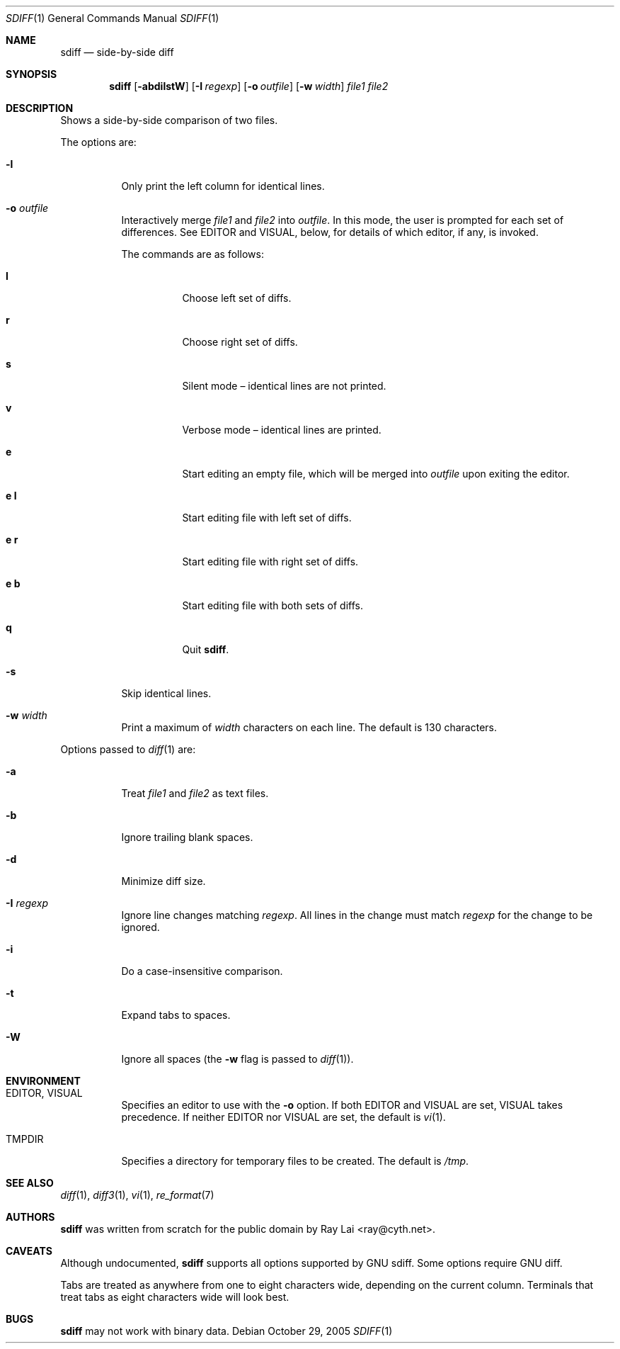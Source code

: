 .\" $OpenBSD: sdiff.1,v 1.8 2006/02/22 21:11:50 jmc Exp $
.\"
.\" Written by Raymond Lai <ray@cyth.net>.
.\" Public domain.
.\"
.Dd October 29, 2005
.Dt SDIFF 1
.Os
.Sh NAME
.Nm sdiff
.Nd side-by-side diff
.Sh SYNOPSIS
.Nm
.Op Fl abdilstW
.Op Fl I Ar regexp
.Op Fl o Ar outfile
.Op Fl w Ar width
.Ar file1
.Ar file2
.Sh DESCRIPTION
Shows a side-by-side comparison of two files.
.Pp
The options are:
.Bl -tag -width Ds
.It Fl l
Only print the left column for identical lines.
.It Fl o Ar outfile
Interactively merge
.Ar file1
and
.Ar file2
into
.Ar outfile .
In this mode, the user is prompted for each set of differences.
See
.Ev EDITOR
and
.Ev VISUAL ,
below,
for details of which editor, if any, is invoked.
.Pp
The commands are as follows:
.Bl -tag -width Ds
.It Cm l
Choose left set of diffs.
.It Cm r
Choose right set of diffs.
.It Cm s
Silent mode \(en identical lines are not printed.
.It Cm v
Verbose mode \(en identical lines are printed.
.It Cm e
Start editing an empty file, which will be merged into
.Ar outfile
upon exiting the editor.
.It Cm e Cm l
Start editing file with left set of diffs.
.It Cm e Cm r
Start editing file with right set of diffs.
.It Cm e Cm b
Start editing file with both sets of diffs.
.It Cm q
Quit
.Nm .
.El
.It Fl s
Skip identical lines.
.It Fl w Ar width
Print a maximum of
.Ar width
characters on each line.
The default is 130 characters.
.El
.Pp
Options passed to
.Xr diff 1
are:
.Bl -tag -width Ds
.It Fl a
Treat
.Ar file1
and
.Ar file2
as text files.
.It Fl b
Ignore trailing blank spaces.
.It Fl d
Minimize diff size.
.It Fl I Ar regexp
Ignore line changes matching
.Ar regexp .
All lines in the change must match
.Ar regexp
for the change to be ignored.
.It Fl i
Do a case-insensitive comparison.
.It Fl t
Expand tabs to spaces.
.It Fl W
Ignore all spaces
(the
.Fl w
flag is passed to
.Xr diff 1 ) .
.El
.Sh ENVIRONMENT
.Bl -tag -width Ds
.It Ev EDITOR , VISUAL
Specifies an editor to use with the
.Fl o
option.
If both
.Ev EDITOR
and
.Ev VISUAL
are set,
.Ev VISUAL
takes precedence.
If neither
.Ev EDITOR
nor
.Ev VISUAL
are set,
the default is
.Xr vi 1 .
.It Ev TMPDIR
Specifies a directory for temporary files to be created.
The default is
.Pa /tmp .
.El
.Sh SEE ALSO
.Xr diff 1 ,
.Xr diff3 1 ,
.Xr vi 1 ,
.Xr re_format 7
.Sh AUTHORS
.Nm
was written from scratch for the public domain by
.An Ray Lai Aq ray@cyth.net .
.Sh CAVEATS
Although undocumented,
.Nm
supports all options supported by GNU sdiff.
Some options require GNU diff.
.Pp
Tabs are treated as anywhere from one to eight characters wide,
depending on the current column.
Terminals that treat tabs as eight characters wide will look best.
.Sh BUGS
.Nm
may not work with binary data.
